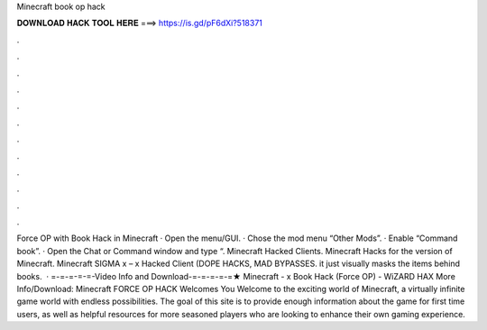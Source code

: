 Minecraft book op hack

𝐃𝐎𝐖𝐍𝐋𝐎𝐀𝐃 𝐇𝐀𝐂𝐊 𝐓𝐎𝐎𝐋 𝐇𝐄𝐑𝐄 ===> https://is.gd/pF6dXi?518371

.

.

.

.

.

.

.

.

.

.

.

.

Force OP with Book Hack in Minecraft · Open the menu/GUI. · Chose the mod menu “Other Mods”. · Enable “Command book”. · Open the Chat or Command window and type “. Minecraft Hacked Clients. Minecraft Hacks for the version of Minecraft. Minecraft SIGMA x – x Hacked Client (DOPE HACKS, MAD BYPASSES. it just visually masks the items behind books.  · =-=-=-=-=-Video Info and Download-=-=-=-=-=★ Minecraft - x Book Hack (Force OP) - WiZARD HAX More Info/Download:  Minecraft FORCE OP HACK Welcomes You Welcome to the exciting world of Minecraft, a virtually infinite game world with endless possibilities. The goal of this site is to provide enough information about the game for first time users, as well as helpful resources for more seasoned players who are looking to enhance their own gaming experience.